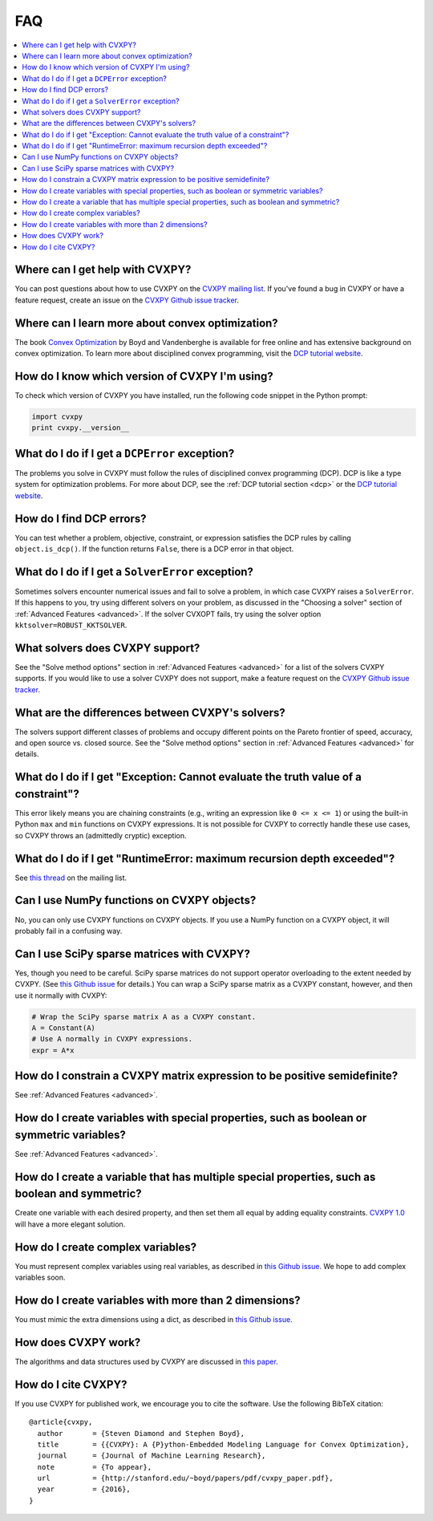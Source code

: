 =====================================
FAQ
=====================================

.. contents::
  :local:
  :backlinks: none
  :depth: 1

Where can I get help with CVXPY?
--------------------------------
You can post questions about how to use CVXPY on the `CVXPY mailing list <https://groups.google.com/forum/#!forum/cvxpy>`_.
If you've found a bug in CVXPY or have a feature request,
create an issue on the `CVXPY Github issue tracker <https://github.com/cvxgrp/cvxpy/issues>`_.

Where can I learn more about convex optimization?
--------------------------------------------------
The book `Convex Optimization <http://web.stanford.edu/~boyd/cvxbook/>`_ by Boyd and Vandenberghe is available for free online and has extensive background on convex optimization.
To learn more about disciplined convex programming,
visit the `DCP tutorial website <http://dcp.stanford.edu/>`_.

How do I know which version of CVXPY I'm using?
-----------------------------------------------
To check which version of CVXPY you have installed,
run the following code snippet in the Python prompt:

.. code:: python

  import cvxpy
  print cvxpy.__version__

What do I do if I get a ``DCPError`` exception?
-----------------------------------------------
The problems you solve in CVXPY must follow the rules of disciplined convex programming (DCP).
DCP is like a type system for optimization problems.
For more about DCP, see the :ref:`DCP tutorial section <dcp>` or the `DCP tutorial website <http://dcp.stanford.edu/>`_.

How do I find DCP errors?
-------------------------
You can test whether a problem, objective, constraint, or expression satisfies the DCP
rules by calling ``object.is_dcp()``.
If the function returns ``False``,
there is a DCP error in that object.

What do I do if I get a ``SolverError`` exception?
--------------------------------------------------
Sometimes solvers encounter numerical issues and fail to solve a problem, in which case CVXPY raises a ``SolverError``.
If this happens to you,
try using different solvers on your problem,
as discussed in the "Choosing a solver" section of :ref:`Advanced Features <advanced>`.
If the solver CVXOPT fails, try using the solver option ``kktsolver=ROBUST_KKTSOLVER``.

What solvers does CVXPY support?
--------------------------------
See the "Solve method options" section in :ref:`Advanced Features <advanced>` for a list of the solvers CVXPY supports.
If you would like to use a solver CVXPY does not support,
make a feature request on the `CVXPY Github issue tracker <https://github.com/cvxgrp/cvxpy/issues>`_.

What are the differences between CVXPY's solvers?
-------------------------------------------------
The solvers support different classes of problems and occupy different points on the Pareto frontier of speed, accuracy, and open source vs. closed source.
See the "Solve method options" section in :ref:`Advanced Features <advanced>` for details.

What do I do if I get "Exception: Cannot evaluate the truth value of a constraint"?
-----------------------------------------------------------------------------------
This error likely means you are chaining constraints (e.g., writing an
expression like ``0 <= x <= 1``) or using the built-in Python ``max`` and ``min``
functions on CVXPY expressions.
It is not possible for CVXPY to correctly handle these use cases,
so CVXPY throws an (admittedly cryptic) exception.

What do I do if I get "RuntimeError: maximum recursion depth exceeded"?
------------------------------------------------------------------------
See `this thread <https://groups.google.com/forum/#!topic/cvxpy/btQuh4FsQ-I>`_
on the mailing list.

Can I use NumPy functions on CVXPY objects?
-------------------------------------------
No, you can only use CVXPY functions on CVXPY objects.
If you use a NumPy function on a CVXPY object,
it will probably fail in a confusing way.

Can I use SciPy sparse matrices with CVXPY?
-------------------------------------------
Yes, though you need to be careful.
SciPy sparse matrices do not support operator overloading to the extent needed by CVXPY.
(See `this Github issue <https://github.com/scipy/scipy/issues/4819>`_ for details.)
You can wrap a SciPy sparse matrix as a CVXPY constant, however, and then use it normally with CVXPY:

.. code:: python

  # Wrap the SciPy sparse matrix A as a CVXPY constant.
  A = Constant(A)
  # Use A normally in CVXPY expressions.
  expr = A*x

How do I constrain a CVXPY matrix expression to be positive semidefinite?
------------------------------------------------------------------------------
See :ref:`Advanced Features <advanced>`.

How do I create variables with special properties, such as boolean or symmetric variables?
-------------------------------------------------------------------------------------------
See :ref:`Advanced Features <advanced>`.

How do I create a variable that has multiple special properties, such as boolean and symmetric?
---------------------------------------------------------------------------------------------------
Create one variable with each desired property, and then set them all equal by adding equality constraints.
`CVXPY 1.0 <https://github.com/cvxgrp/cvxpy/issues/199>`_ will have a more elegant solution.

How do I create complex variables?
----------------------------------
You must represent complex variables using real variables,
as described in `this Github issue <https://github.com/cvxgrp/cvxpy/issues/191>`_.
We hope to add complex variables soon.

How do I create variables with more than 2 dimensions?
------------------------------------------------------
You must mimic the extra dimensions using a dict,
as described in `this Github issue <https://github.com/cvxgrp/cvxpy/issues/198>`_.

How does CVXPY work?
--------------------
The algorithms and data structures used by CVXPY are discussed in `this paper <http://arxiv.org/abs/1506.00760>`_.

How do I cite CVXPY?
--------------------
If you use CVXPY for published work, we encourage you to cite the software.
Use the following BibTeX citation:

::

    @article{cvxpy,
      author       = {Steven Diamond and Stephen Boyd},
      title        = {{CVXPY}: A {P}ython-Embedded Modeling Language for Convex Optimization},
      journal      = {Journal of Machine Learning Research},
      note         = {To appear},
      url          = {http://stanford.edu/~boyd/papers/pdf/cvxpy_paper.pdf},
      year         = {2016},
    }
